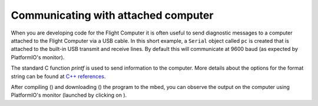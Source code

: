 Communicating with attached computer
====================================

When you are developing code for the Flight Computer it is often useful to send diagnostic messages to a computer attached to the Flight Computer via a USB cable. In this short example, a ``Serial`` object called ``pc`` is created that is attached to the built-in USB transmit and receive lines. By default this will communicate at 9600 baud (as expected by PlatformIO's monitor).

The standard C function `printf` is used to send information to the computer. More details about the options for the format string can be found at `C++ references <http://www.cplusplus.com/reference/cstdio/printf/>`__.

.. code-block:: c++
  :caption: main.cpp

  #include <mbed.h>

  Serial pc(USBTX, USBRX);

  int main() {
    pc.printf("Hello, world!\r\n");  // the special code \r\n moves to the next line

    int value = 10;
    pc.printf("The value is %i\r\n", value);  // % codes indicate where values should be inserted

    float var1 = 22.2;
    int var2 = 0xFF;

    pc.printf("Multiple values can be in the same statement: %f, %X\r\n", var1, var2);
  }

After compiling (|check icon|) and downloading (|-> icon|) the program to the mbed, you can observe the output on the computer using PlatformIO's monitor (launched by clicking on |plug icon|).

.. |check icon| image:: https://api.iconify.design/octicon:check.svg?color=blue&height=16
.. |-> icon| image:: https://api.iconify.design/octicon:arrow-right.svg?color=blue&height=16
.. |plug icon| image:: https://api.iconify.design/octicon:plug.svg?color=blue&height=16

